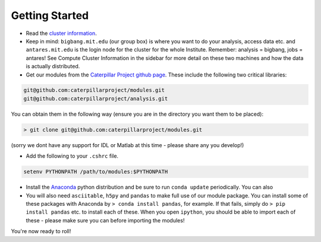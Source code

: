Getting Started
========================

-  Read the `cluster
   information <https://github.com/caterpillarproject/wiki/wiki/Cluster-Information>`__.

-  Keep in mind: ``bigbang.mit.edu`` (our group box) is where you want
   to do your analysis, access data etc. and ``antares.mit.edu`` is the
   login node for the cluster for the whole Institute. Remember:
   analysis = bigbang, jobs = antares! See Compute Cluster Information
   in the sidebar for more detail on these two machines and how the data
   is actually distributed.

-  Get our modules from the `Caterpillar Project github
   page <https://github.com/caterpillarproject>`__. These include the
   following two critical libraries:

.. code:: bash

    git@github.com:caterpillarproject/modules.git
    git@github.com:caterpillarproject/analysis.git

You can obtain them in the following way (ensure you are in the
directory you want them to be placed):

.. code:: bash

    > git clone git@github.com:caterpillarproject/modules.git

(sorry we dont have any support for IDL or Matlab at this time - please
share any you develop!)

-  Add the following to your ``.cshrc`` file.

.. code:: bash

    setenv PYTHONPATH /path/to/modules:$PYTHONPATH

-  Install the `Anaconda <https://store.continuum.io/cshop/anaconda/>`__
   python distribution and be sure to run ``conda update`` periodically.
   You can also

-  You will also need ``asciitable``, ``h5py`` and ``pandas`` to make
   full use of our module package. You can install some of these
   packages with Anaconda by ``> conda install pandas``, for example. If
   that fails, simply do ``> pip install pandas`` etc. to install each
   of these. When you open ``ipython``, you should be able to import
   each of these - please make sure you can before importing the
   modules!

You're now ready to roll!
